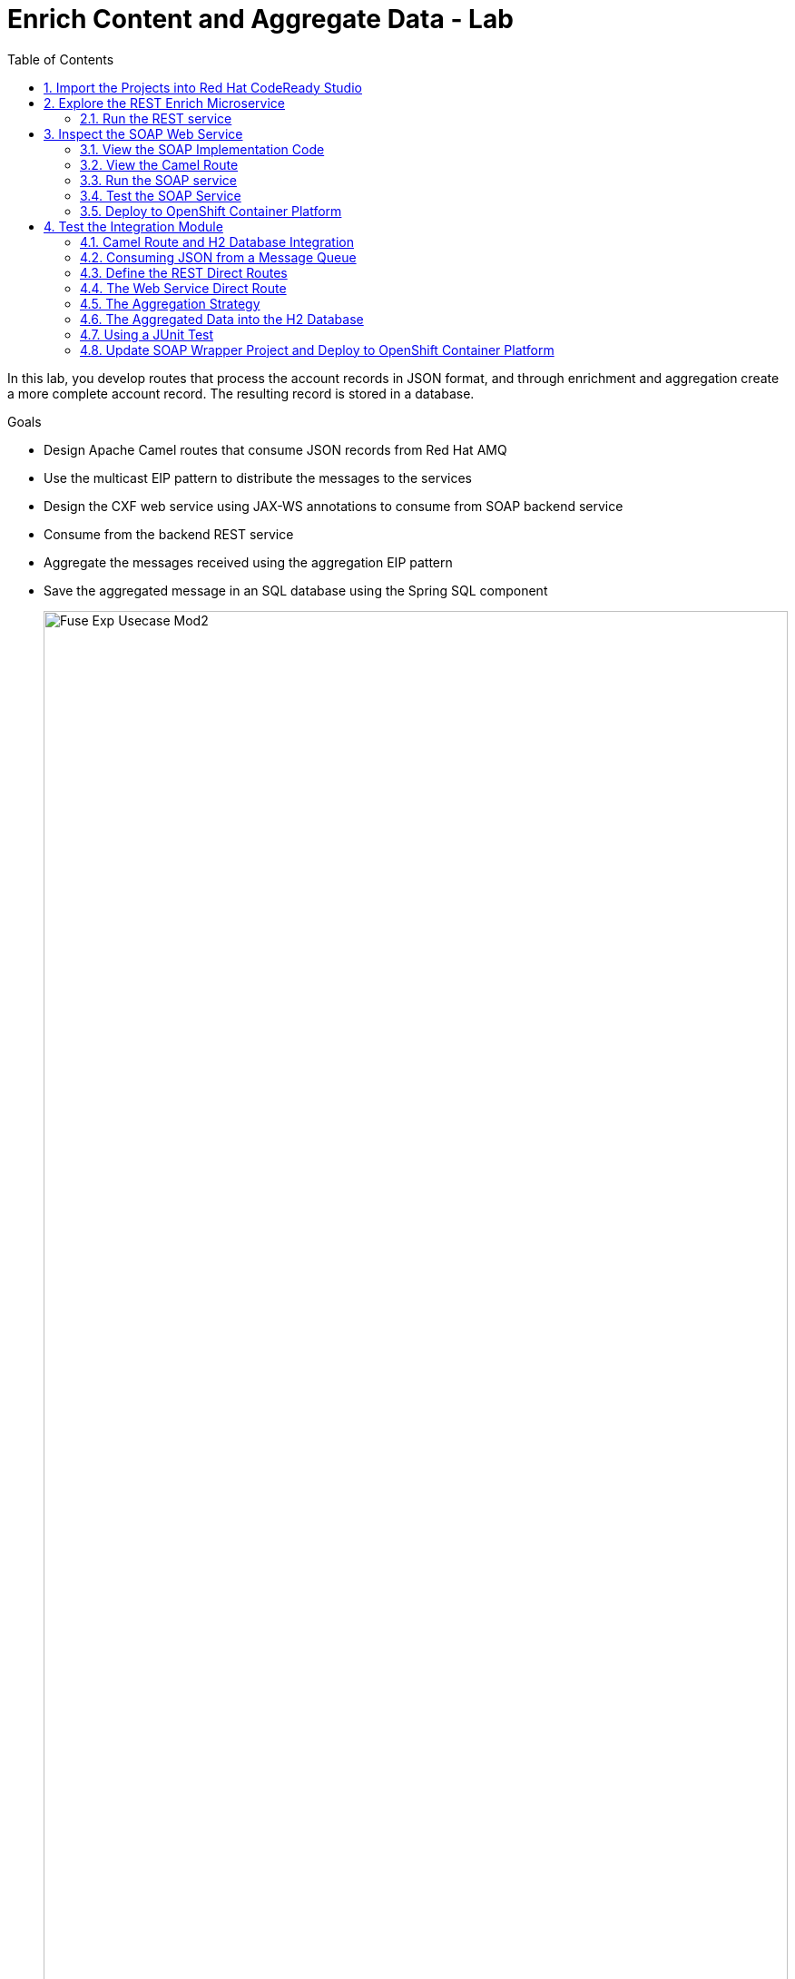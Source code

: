 :scrollbar:
:data-uri:
:toc2:
:linkattrs:

= Enrich Content and Aggregate Data - Lab

In this lab, you develop routes that process the account records in JSON format, and through enrichment and aggregation create a more complete account record. The resulting record is stored in a database.

.Goals
* Design Apache Camel routes that consume JSON records from Red Hat AMQ
* Use the multicast EIP pattern to distribute the messages to the services
* Design the CXF web service using JAX-WS annotations to consume from SOAP backend service
* Consume from the backend REST service
* Aggregate the messages received using the aggregation EIP pattern
* Save the aggregated message in an SQL database using the Spring SQL component
+
image::images/lab-02/Fuse_Exp_Usecase_Mod2.png[width="100%"]

:numbered:


== Import the Projects into Red Hat CodeReady Studio

. Start the Red Hat CodeReady Studio application

. In Red Hat CodeReady Studio, import the projects for this lab.
.. Select: *File > Import ...*
.. Select: *Maven > Existing Maven Projects*
+
image::images/lab-02/import_maven_projects.png[]

. Click *Next*

. For the *Root Directory*, click the *Browse...*

. Navigate to the directory: `$AI_EXERCISE_HOME/code/fuse/`

. Click *Open*

. Select the following projects
.. soap-cxfws-service
.. rest-cxfrs-service
.. amq-enrich-persist-lab
+
image::images/lab-02/import-selected-projects.png[]

. Click *Finish*
+
NOTE: During the initial import, there is a small delay while the Maven artifacts are downloaded and the project are built. This could take 1-2 minutes.

. After a successful import, you will see the projects in the Project Explorer panel.

image::images/lab-02/the-projects.png[]

== Explore the REST Enrich Microservice

A REST microservice is used as a backend service for this solution. The REST service is provided in the project *rest-cxfrs-service*.

The REST service enriches the Account record.

. Expand the project *rest-cxfrs-service*

. Expand the node: *src/main/java*

. Expand the project: *com.redhat.gpte.training.springboot_cxfrs_rest*

. Open the class: `CustomerRest.java`

. This class consists of the interface for `CustomerRest` REST service:
+
----
package com.redhat.gpte.training.springboot_cxfrs_rest;

import org.globex.Account;

import javax.ws.rs.*;

@Path("/customerservice")
public interface CustomerRest {

    @POST @Path("/enrich") @Consumes("application/json") @Produces("application/json")
    Account enrich(Account customer);

}
----

. Open the class: `CustomerRestImpl.java`
+
----
package com.redhat.gpte.training.springboot_cxfrs_rest;

import org.globex.Account;
import org.globex.Company;

import io.swagger.annotations.Api;

@Api("/customerservice")
public class CustomerRestImpl implements CustomerRest {

    private static final String NA_REGION = "NORTH_AMERICA";
    private static final String SA_REGION = "SOUTH_AMERICA";
    private static final String WE_REGION = "WEST_AMERICA";
    private static final String EAST_REGION = "EAST_AMERICA";

    @Override public Account enrich(Account account) {
        Company company = account.getCompany();
        String region = company.getGeo();
        switch (region) {
        case "NA":
            company.setGeo(NA_REGION); break;
        case "SA":
            company.setGeo(SA_REGION); break;
        case "WA":
            company.setGeo(WE_REGION); break;
        case "EA":
            company.setGeo(EAST_REGION); break;
        }
        account.setCompany(company);
        return account;
    }
}
----

* The implementation class contains logic to enrich the `Account` POJO as follows:
** Based on the `geo` field of the `company` object, a Java enumerator maps region codes to regions
** `{"NA, SA, WA, EA"}` corresponds to `{"NORTH_AMERICA, SOUTH_AMERICA, WEST_AMERICA, EAST_AMERICA"}`
** The enriched `Account` object is returned by the `enrich()` method

. Open the class `SampleRestApplication.java`.

. To expose the REST service within Spring, the CXF component's `rsServer` is annotated with `@Bean`. 
+
----
package com.redhat.gpte.training.springboot_cxfrs_rest;

import java.util.Arrays;

import org.apache.cxf.Bus;
import org.apache.cxf.endpoint.Server;
import org.apache.cxf.jaxrs.JAXRSServerFactoryBean;
import org.apache.cxf.jaxrs.swagger.Swagger2Feature;
import org.codehaus.jackson.jaxrs.JacksonJsonProvider;
import org.springframework.beans.factory.annotation.Autowired;
import org.springframework.boot.SpringApplication;
import org.springframework.boot.autoconfigure.SpringBootApplication;
import org.springframework.context.annotation.Bean;

@SpringBootApplication
public class SampleRestApplication {

    @Autowired
    private Bus bus;

    public static void main(String[] args) {
        SpringApplication.run(SampleRestApplication.class, args);
    }
 
    @Bean
    public Server rsServer() {
        // setup CXF-RS
        JAXRSServerFactoryBean endpoint = new JAXRSServerFactoryBean();
        endpoint.setBus(bus);
        endpoint.setProvider(new JacksonJsonProvider());
        endpoint.setServiceBeans(Arrays.<Object>asList(new CustomerRestImpl()));
        endpoint.setAddress("/");
        endpoint.setFeatures(Arrays.asList(new Swagger2Feature()));
        return endpoint.create();
    }
}
----

. Check the Spring Boot config file in `src/main/resources/application.properties`. Notice the configuration for *cxf.path* and *server.port*.
+
----
cxf.path=/rest
server.port=8080
...
----

=== Run the REST service

. Open a terminal window.

. Navigate to the project directory with the following command:
+
----
$ cd $AI_EXERCISE_HOME/code/fuse/rest-cxfrs-service
----

. To run the REST service locally, run the following Apache Maven command :
+
----
$ mvn clean spring-boot:run -Dfabric8.skip
----

. Once the app has started, you will eventually see the following:
+
----
....
2019-04-29 21:21:40.537  INFO 20470 --- [           main] b.c.e.u.UndertowEmbeddedServletContainer : Undertow started on port(s) 8081 (http)
2019-04-29 21:21:40.541  INFO 20470 --- [           main] o.s.c.support.DefaultLifecycleProcessor  : Starting beans in phase 0
2019-04-29 21:21:40.594  INFO 20470 --- [           main] b.c.e.u.UndertowEmbeddedServletContainer : Undertow started on port(s) 8080 (http)
2019-04-29 21:21:40.598  INFO 20470 --- [           main] c.r.g.t.s.SampleRestApplication          : Started SampleRestApplication in 5.09 seconds (JVM running for 81.461)
----

. Make note of the log message: *Started SampleRestApplication in x.yy seconds*

. The REST service should be running on port 8080, and can be accessed through URL: link:http://localhost:8080/rest/customerservice/enrich[http://localhost:8080/rest/customerservice/enrich]

. Open a new terminal window

. Try a sample request to the REST endpoint. Type the following command:
+
----
curl -k http://localhost:8080/rest/customerservice/enrich -X POST  -d '{"company":{"name":"Rotobots","geo":"NA","active":true},"contact":{"firstName":"Bill","lastName":"Smith","streetAddr":"100 N Park Ave.","city":"Phoenix","state":"AZ","zip":"85017","phone":"602-555-1100"}}' -H 'content-type: application/json'
----


. The response should be as follows:
+
----
{"clientId":0,"salesRepresentative":null,"company":{"name":"Rotobots","geo":"NORTH_AMERICA","active":true},"contact":{"firstName":"Bill","lastName":"Smith","streetAddr":"100 N Park Ave.","city":"Phoenix","state":"AZ","zip":"85017","phone":"602-555-1100"}}
----
+
NOTE: Notice that the content is enriched, and the GEO is replaced by the correct location. We passed in `"geo":"NA"` and the response correctly is enriched with `"geo":"NORTH_AMERICA"`
=== Deploy to OpenShift Container Platform

. Your account includes an OpenShift project for the services. The project is named *business-services*.

. Switch to the *business-services* project.
+
----
$ oc project business-services
----

. To deploy the application to OpenShift Container Platform, execute the following Maven command:
+
----
$ mvn fabric8:deploy
----

NOTE: The deployment process can take 5-10 minutes.

. Monitor the deployment of the rest-cxfrs-service:
+
----
$ oc get pods -w
----

. Wait until you see `READY 1/1` for `rest-cxfrs-service-x-xyz`. Press `<CTRL+C>` once the services are `Running`.
+
----
NAME                          READY     STATUS      RESTARTS   AGE
rest-cxfrs-service-1-6vnwx       1/1       Running     0          2m
rest-cxfrs-service-s2i-1-build   0/1       Completed   0          3m
----

. Test the rest-cxfrs-service.
.. Retrieve the URL of the rest-cxfrs-service application:
+
----
$ export REST_CXFRS_URL=http://$(oc get route rest-cxfrs-service -o template --template='{{.spec.host}}')
----

.. Send a request to the rest-cxfrs-service
+
----
curl -k ${REST_CXFRS_URL}/enrich -X POST  -d '{"company":{"name":"Rotobots","geo":"NA","active":true},"contact":{"firstName":"Bill","lastName":"Smith","streetAddr":"100 N Park Ave.","city":"Phoenix","state":"AZ","zip":"85017","phone":"602-555-1100"}}' -H 'content-type: application/json'
----

.. The response should be as follows:
+
----
{"clientId":0,"salesRepresentative":null,"company":{"name":"Rotobots","geo":"NORTH_AMERICA","active":true},"contact":{"firstName":"Bill","lastName":"Smith","streetAddr":"100 N Park Ave.","city":"Phoenix","state":"AZ","zip":"85017","phone":"602-555-1100"}}
----

== Inspect the SOAP Web Service

A SOAP Web Service is provided as part of the assets for this lab. This service is developed using CXF-RS, and deployed on Apache Karaf. The service is running on Red Hat Fuse. This service is available in the project *soap-cxfws-service*.

=== View the SOAP Implementation Code

. Expand the project *soap-cxfws-service*

. Expand the node: *src/main/java*

. Expand the project: *org.fuse.usecase.service*

. Open the class: `CustomerWS.java`

. A service is defined in the `CustomerWS` interface using the `@Webservice` annotation

. This exposes an operation to update the received `Account` object:
+
----
package org.fuse.usecase.service;

import org.globex.Account;
import org.globex.CorporateAccount;

@WebService
public interface CustomerWS {

    CorporateAccount updateAccount(Account account);

}
----

. Open the class: `CustomerWSImpl.java`

. This implementation class handles updating an account that is passed in. 

. Review the code in the `updateAccount` method
+
----
    @WebResult(name = "CorporateAccount")
    @SOAPBinding(parameterStyle = SOAPBinding.ParameterStyle.BARE)
    public CorporateAccount updateAccount(Account account) {
        CorporateAccount ca = new CorporateAccount();
        ca.setId(genRandom());
        ca.setSalesContact(getRandomSales(sales));
        ca.setCompany(account.getCompany());
        ca.setContact(account.getContact());
        return ca;
    }
----

. Based on the `Account` POJO received, it creates a `CorporateAccount` POJO containing the same fields as `Account`, plus these additional fields:

* `id`: (int) Set as a random value using 1 to 100 as the range
* `salesContact`: (String) Randomly populated using a list of contacts

=== View the Camel Route

. Open the file: src/main/resources/META-INF/spring/camel-context.xml

. This will show you the design view of the Camel route.
+
image::images/lab-02/customer-ws-camel-context.png[]

. Click the *Source* tab to see the actual source code for the Camel route.
+
----
<beans xmlns="http://www.springframework.org/schema/beans"
    xmlns:cxf="http://camel.apache.org/schema/cxf"
    xmlns:osgi="http://www.springframework.org/schema/osgi"
    xmlns:xsi="http://www.w3.org/2001/XMLSchema-instance" xsi:schemaLocation="        http://www.springframework.org/schema/beans        http://www.springframework.org/schema/beans/spring-beans.xsd        http://www.springframework.org/schema/osgi        http://www.springframework.org/schema/osgi/spring-osgi.xsd                 http://camel.apache.org/schema/spring        http://camel.apache.org/schema/spring/camel-spring.xsd  http://camel.apache.org/schema/cxf  http://camel.apache.org/schema/cxf/camel-cxf.xsd">
    <bean class="org.fuse.usecase.service.CustomerWSImpl" id="customerWSImplBean"/>
    <cxf:cxfEndpoint address="http://0.0.0.0:8080/ws/customerService"
        id="customerWebService" loggingFeatureEnabled="true" serviceClass="org.fuse.usecase.service.CustomerWS"/>
    <camelContext id="_camelContext1" xmlns="http://camel.apache.org/schema/spring">
        <!-- WebService -->
        <route id="_route1">
            <from id="_from1" uri="cxf:bean:customerWebService"/>
            <bean id="_bean1" method="updateAccount" ref="customerWSImplBean"/>
        </route>
    </camelContext>
</beans>
----

. Uses an Apache Camel CXF endpoint bean to configure the service and create it using these parameters:

* `id`: `customerWebService`
* `address`: `http://localhost:8080/ws/customerService`
* `serviceClass`: `org.fuse.usecase.service.CustomerWS`
* `loggingFeatureEnabled`: `true`

=== Run the SOAP service

. Open a terminal window.

. Navigate to the project directory with the following command:
+
----
$ cd $AI_EXERCISE_HOME/code/fuse/soap-cxfws-service
----

. To run the SOAP service locally, run the following Apache Maven command :
+
----
$ mvn clean camel:run -Dfabric8.skip
----

. Once the app has started, you will eventually see the following:
+
----
...
org.apache.camel.spring.Main.main() INFO [org.apache.camel.spring.SpringCamelContext] - Route: _route1 started and consuming from: Endpoint[cxf://bean:customerWebService]
org.apache.camel.spring.Main.main() INFO [org.apache.camel.spring.SpringCamelContext] - Total 1 routes, of which 1 are started.
org.apache.camel.spring.Main.main() INFO [org.apache.camel.spring.SpringCamelContext] - Apache Camel 2.17.0.redhat-630224 (CamelContext: _camelContext1) started in 1.761 seconds
----

. The Camel CXF service is running on port 8080. You can view the WSDL in a browser at: link:http://localhost:8080/ws/customerService?wsdl[http://localhost:8080/ws/customerService?wsdl]

=== Test the SOAP Service

In this section, we will test the SOAP service using the *SOAP UI* application. SOAP UI is already installed on your computer. SoapUI is an open-source web service testing application. More details available at: https://www.soapui.org/.

. To test the SOAP service, launch the SOAP UI application. 

. In SOAP UI, create a new project. Select *File > New SOAP Project*

. In the dialog, enter the following values:
.. Project Name: `customer-service`
.. Initial WSDL: `http://localhost:8080/ws/customerService?wsdl`
.. Create Request: (check the box)
+
image::images/lab-02/new-soap-project.png[]

. Click *OK*

. You will see your new project.
+
image::images/lab-02/new-soap-project-created.png[]

. Expand the nodes for: *customer-service > CustomerWSServiceSoapBinding > updateAccount*

. Double-click the node: *Request 1*

. Make note of the *request* window
+
image::images/lab-02/request-window.png[]

. Paste the following text request into the *request* window:
+
----
<soapenv:Envelope xmlns:soapenv="http://schemas.xmlsoap.org/soap/envelope/" xmlns:ser="http://service.usecase.fuse.org/">
   <soapenv:Header/>
   <soapenv:Body>
      <ser:updateAccount>
         <!--Optional:-->
         <arg0>
            <clientId>0</clientId>
            <!--Optional:-->
            <company>
               <active>true</active>
               <!--Optional:-->
               <geo>NA</geo>
               <!--Optional:-->
               <name>Bill Smith</name>
            </company>
            <!--Optional:-->
            <contact>
               <!--Optional:-->
               <city>Baltimore</city>
               <!--Optional:-->
               <firstName>Satya</firstName>
               <!--Optional:-->
               <lastName>Jayanti</lastName>
               <!--Optional:-->
               <phone>143-222-2344</phone>
               <!--Optional:-->
               <state>MD</state>
               <!--Optional:-->
               <streetAddr>1077 America Ave.</streetAddr>
               <!--Optional:-->
               <zip>11751</zip>
            </contact>
            <!--Optional:-->
            <salesRepresentative>?</salesRepresentative>
         </arg0>
      </ser:updateAccount>
   </soapenv:Body>
</soapenv:Envelope>
----

. Send the request by clicking the green arrow in the top-left corner to the *Request 1* window.
+
image::images/lab-02/send-request.png[]

. The response should be as follows:
+
----
<soap:Envelope xmlns:soap="http://schemas.xmlsoap.org/soap/envelope/">
   <soap:Body>
      <ns2:updateAccountResponse xmlns:ns2="http://service.usecase.fuse.org/">
         <return>
            <company>
               <active>true</active>
               <geo>NA</geo>
               <name>Bill Smith</name>
            </company>
            <contact>
               <city>Baltimore</city>
               <firstName>Satya</firstName>
               <lastName>Jayanti</lastName>
               <phone>143-222-2344</phone>
               <state>MD</state>
               <streetAddr>1077 America Ave.</streetAddr>
               <zip>11751</zip>
            </contact>
            <id>44</id>
            <salesContact>Nandan Joshi</salesContact>
         </return>
      </ns2:updateAccountResponse>
   </soap:Body>
</soap:Envelope>
----
+
NOTE: Notice that the account is updated with the sales contact details: *<salesContact>*.


=== Deploy to OpenShift Container Platform

. To deploy the application to OpenShift Container Platform, execute the following Maven command:
+
----
$ mvn fabric8:deploy
----

NOTE: The deployment process can take 5-10 minutes.

. Monitor the deployment of the soap-cxfws-service:
+
----
$ oc get pods -w
----

. Wait until you see `READY 1/1` for `soap-cxfws-service-x-xyz`. Press `<CTRL+C>` once the services are `Running`.
+
----
NAME                          READY     STATUS      RESTARTS   AGE
soap-cxfws-service-1-6vnwx       1/1       Running     0          2m
soap-cxfws-service-s2i-1-build   0/1       Completed   0          3m
----

. Test the soap-cxfws-service.
.. Retrieve the URL of the soap-cxfws-service application:
+
----
$ export SOAP_CXFWS_URL=http://$(oc get route soap-cxfws-service -o template --template='{{.spec.host}}')
----

.. Display the URL of the service:
+
----
$ echo $SOAP_CXFWS_URL
----

.. In SOAP UI, update the URL for the service. Replace: `http://localhost:8080` with the value of the _SOAP_CXFWS_URL_ from the previous command.

.. Click the green button to send a request to the soap-cxfws-service

.. The response should be as follows:
+
----
<soap:Envelope xmlns:soap="http://schemas.xmlsoap.org/soap/envelope/">
   <soap:Body>
      <ns2:updateAccountResponse xmlns:ns2="http://service.usecase.fuse.org/">
         <return>
            <company>
               <active>true</active>
               <geo>NA</geo>
               <name>Bill Smith</name>
            </company>
            <contact>
               <city>Baltimore</city>
               <firstName>Satya</firstName>
               <lastName>Jayanti</lastName>
               <phone>143-222-2344</phone>
               <state>MD</state>
               <streetAddr>1077 America Ave.</streetAddr>
               <zip>11751</zip>
            </contact>
            <id>44</id>
            <salesContact>Nandan Joshi</salesContact>
         </return>
      </ns2:updateAccountResponse>
   </soap:Body>
</soap:Envelope>
----

== Test the Integration Module

Now you will be testing the Camel routes that (1) enrich the Account data with the 2 backend services, (2) aggregate the responses, and finally (3) persist the data into a database table. You will be completing the code for this section in the project *amq-enrich-persist-lab*.

=== Camel Route and H2 Database Integration

. Expand the project *amq-enrich-persist-lab*

. Expand the node: *src/main/resources/spring*

. Open the file: `camel-context.xml`

. You will see the Design view of the Camel routes
+
image::images/lab-02/amq-enrich-routes.png[]

. The Camel route with id: *Route_route7* updates the records in an embedded H2 database, running on localhost.

. Click the *Source* tab to view the source code for the routes.

. Near the bottom of the file is the code for *route7*
+
----
        <!-- Insert Records -->
        <route id="_route7">
            <from id="_from7" uri="direct:insertDB"/>
            <log id="_log11" message=">> Before Insert : ${body}"/>
            <bean id="_bean3" method="defineNamedParameters" ref="processorBean"/>
            <to id="_to9" uri="sql:INSERT INTO USECASE.T_ACCOUNT(CLIENT_ID,SALES_CONTACT,COMPANY_NAME,COMPANY_GEO,COMPANY_ACTIVE,CONTACT_FIRST_NAME,CONTACT_LAST_NAME,CONTACT_ADDRESS,CONTACT_CITY,CONTACT_STATE,CONTACT_ZIP,CONTACT_PHONE,CREATION_DATE,CREATION_USER)                          VALUES                          (:#CLIENT_ID,:#SALES_CONTACT,:#COMPANY_NAME,:#COMPANY_GEO,:#COMPANY_ACTIVE,:#CONTACT_FIRST_NAME,:#CONTACT_LAST_NAME,:#CONTACT_ADDRESS,:#CONTACT_CITY,:#CONTACT_STATE,:#CONTACT_ZIP,:#CONTACT_PHONE,:#CREATION_DATE,:#CREATION_USER);"/>
            <log id="_log7" message=">>> Results : ${body}"/>
        </route>

----


. Inspect the configuration details in the `pom.xml` and `src/main/resources/application-dev.properties` files.

. Inspect a SQL script for creating the USECASE schema and the table required is provided in the `src/main/resources/schema.sql` file.

////
You can access the H2 console by opening the URL: link:http://localhost:8080/h2-console[http://localhost:8080/h2-console]. Please enter the JDBC URL as *jdbc:h2:mem:testdb* and log in.

NOTE: The console will be available only after the routes are started. As the database is embedded, it does not persist data once the route is shut down.
////

=== Consuming JSON from a Message Queue 

. Analyze the Camel route with id: *_route3* that consumes the JSON objects and starts from the *accountQueue*.
+
----
        <route id="_route3">
            <from id="_from3" uri="amqp:queue:accountQueue"/>
            <convertBodyTo id="_convertBodyTo1" type="String"/>
            <multicast id="_multicast1" parallelProcessing="true" strategyRef="reconcileData">
                <log id="_log2" loggingLevel="INFO" message="inside multicast"/>
                <to id="_to4" uri="direct://callRestEndpoint"/>
                <to id="_to5" uri="direct://callWSEndpoint"/>
            </multicast>
            <log id="_log8" loggingLevel="INFO" message="after multicast : ${body}"/>
            <to id="_to6" uri="direct:insertDB"/>
        </route>

----
.. @TODO: Note the AMQP configuration and queues based on the previous lab.

.. Note the how the message content is converted to a string, and how unmarshalling from JSON content to a POJO is done using the `<unmarshal>` processor.
* JSON library: `jackson`
* `unmarshalTypeName` attribute: `org.globex.Account`
* The result is used to multicast the exchange to the REST and web service endpoints.
+
IMPORTANT: It is a best practice not to multicast data in parallel. To simplify the legibility of the code, a direct endpoint (`callRestEndpoint`) is used to call the REST service and a different direct endpoint (`callWSEndpoint`) to call the web service service.

=== Define the REST Direct Routes

. To call the backend services, two Camel routes were created: one starting with `direct:callRestEndpoint` and the other with `direct:callWSEndpoint`.

* To correctly invoke the declared REST service, a HTTP producer component is used and make sure the following `{header,value}` pairs are specified:

** `Content-Type=application/json`
** `Accept=application/json`
** `CamelHttpMethod=POST`
** `CamelCxfRsUsingHttpAPI=True`

=== The Web Service Direct Route

. Note the direct web service route that starts with the `direct://callWSEndpoint` endpoint and calls the web service using the Camel CXF Producer.


=== The Aggregation Strategy

. From the results collected by the two services, analyse how the content is aggregated in the `multicast` processor to reconcile the information received from the `CorporateAccount` POJO with the `Account` POJO.

* This new `Account` POJO contains the aggregated result that is sent to another Apache Camel route to insert the row into the database.
+
NOTE: The aggregation strategy must be developed within the `AccountAggregator` class.

=== The Aggregated Data into the H2 Database

. Analyze the Apache Camel route that inserts the `Account` information into the `T_ACCOUNT` table of the `ACCOUNT` database.
..  The Spring SQL component in the route uses a SQL query to insert the `Account` record within the `option` parameter of the SQL endpoint.
* Method: `defineNamedParameters(Account account)`

.. The named parameters are defined using a `Map<String, Object>` created within a bean that is called by the route to set the body, before calling the SQL endpoint.
* Bean: `ProcessorBean.class`

. After calling the SQL endpoint, add a log message processor to display the contents of the received body.

=== Using a JUnit Test

. Analyze the JUnit test case that validates the `jackson` ObjectMapper can read the string content of the JSON `Account` message and generate an `Account` object.
* JUnit test class: `JacksonCompanyTest`

. Note the two assert conditions: one to check that the object is not null, and the other to verify that the name of the company is equal to "Robocops".

==== Build and Test the Integration Project

. Change working directory to `$AI_EXERCISE_HOME/code/fuse/amq-enrich-persist-lab/`.

. On the command line, run the following command in a terminal:
+
----
$ mvn spring-boot:run -Dfabric8.skip
----

* You will see output similar to the following:
+
----
{CONTACT_STATE=NC, SALES_CONTACT=Guillaume Nodet, CREATION_USER=fuse_usecase, CREATION_DATE=2015-12-11 18:18:01.55, CONTACT_PHONE=600-555-7000, CONTACT_CITY=Raleigh, CONTACT_ADDRESS=1101 Smith St., COMPANY_NAME=MountainBikers, COMPANY_ACTIVE=true, CLIENT_ID=46, CONTACT_LAST_NAME=Jungle, CONTACT_ZIP=27519, COMPANY_GEO=SOUTH_AMERICA, CONTACT_FIRST_NAME=George}
----
+
NOTE: Expect to see differences for `CREATION_DATE`, `SALES_CONTACT`, and `CLIENT_ID` because they are generated values.

. Check the database to ensure the records are populated correctly in the T_ACCOUNT table.


==== Deploy the Camel Integration Project to OpenShift Container Platform

Finally, you deploy the integration project to OpenShift Container Platform, using the PostgreSQL database and schema set up earlier, instead of using the embedded H2 database.

. Change the server.port to 8080.
+
[NOTE] The configuration details are found in the `application.properties` and `deployment.yml` files.
+
. In a terminal window, switch project in OpenShift Container Platform:
+
----
$ oc project business-services-user$seq
----
+
. In a terminal window, navigate to the project's root folder and run:
+
----
$ mvn fabric8:deploy -Popenshift
----

. Check that the pod *amq-enrich-persist-lab* starts up successfuly.

. Check that the all four Camel routes run successfully, consuming all 3 messages from accountQueue, and writing to the database.

. Check the PostgreSQL database, on OpenShift Container Platform, to ensure the records are populated correctly in the T_ACCOUNT table.


=== Update SOAP Wrapper Project and Deploy to OpenShift Container Platform

Now, you develop a Camel route to migrate legacy SOAP services to provide a REST API wrapper using Camel.

SOAP-based services are plentiful in many enterprise solutions and are slowly being replaced by RESTful services to simplify their use. A new wizard is available in the latest version of Red Hat Fuse Tooling to help you make the transition with Apache Camel’s Rest DSL. This lab shows how to use the new wizard to transition from older SOAP-based services to more modern REST-based services.

.Goals in this section
* Create REST API for the Customer SOAP service from previous lab.
* Design Apache Camel route that exposes REST API consuming JSON.
* Use the Red Hat Fuse Tooling in Red Hat Developer Studio to create *wsdl2rest* mapping.
* Deploy and test the solution.


==== Import the *legacy-soap-rest-wrapper* Project into CodeReady Studio

. Using the same method you used in the previous lab, import the `legacy-soap-rest-wrapper` project into your CodeReady Studio workspace. Using the Wizard, you will find 1 project:

* legacy-soap-rest-wrapper

*This project contains the Legacy SOAP Wrapper REST service that will route and transform REST service requests and responses to and from the existing backend SOAP service.*

The SOAP Web Service *soap-cxfws-service* which you have earlier deployed, is used as the backend SOAP service for this part of the lab. This service is developed using CXF-WS, and deployed on Karaf. The service is running on Red Hat Fuse 6.3. Make sure the SOAP service is deployed to OpenShift Container Platform and the WSDL is accessible at the URL: link:http://$soap-cxfws-service-route/ws/customerService?wsdl[http://$soap-cxfws-service-route/ws/customerService?wsdl].


==== Create the Camel Route for SOAP service migration

. Right-click the *legacy-soap-rest-wrapper* in the Red Hat Fuse Integration perspective and select *New->Camel Rest DSL from WSDL*, or click *File->New->Other…, Red Hat Fuse->Camel Rest DSL from WSDL*.
. Provide the URL to soap-cxfws-service WSDL and ensure the *legacy-soap-rest-wrapper* project is selected:
+
image::images/legacy-soap-wsdl-import.png[]

. Click *Next*.
. Keep the default values of fields unchanged and click *Finish*.
+
image::images/legacy-soap-wsdl-import-2.png[]

. Now you should see the Java classes and the Spring context XML *rest-springboot-context.xml*.
+
image::images/legacy-soap-wsdl-import-3.png[]

. Inspect the Camel route and notice that the solution is code-complete and ready to run.


==== Update existing Camel Route in *legacy-soap-rest-wrapper* Project [OPTIONAL]

This section is an option to completing the previous section on *Create the Camel Route for SOAP service migration*.

. Locate the `$AI_EXERCISE_HOME/code/fuse/legacy-soap-rest-wrapper/src/main/data/` directory.

. Using your favorite code editor, open the *rest-springboot-context.xml* file. This is the file that contains the Camel routes that will activate the Legacy SOAP Wrapper Rest service.

. Inspect the `UpdateAccount` Camel route.

. Locate the tag `<to id="_to1" uri="cxf:`. This Camel processor makes a call to the SOAP web service hosted on OpenShift Container Platform.

. In a terminal window, obtain the route information for the `soap-cxfws-service` hosted on OpenShift Container Platform:
+
----
$ oc get routes -n business-services | grep soap-cxfws-service
NAME                 HOST/PORT                                                              PATH     SERVICES   PORT      TERMINATION             WILDCARD
soap-cxfws-service   soap-cxfws-service-soap-service.userY.apps.redhatsummit.opentlc.com             soap-cxfws-service   8080                    None
soap-default         soap-default-soap-service.userY.apps.redhatsummit.opentlc.com                   soap-cxfws-service   8181                    None
soap-service         soap-service-soap-service.userY.apps.redhatsummit.opentlc.com                   soap-cxfws-service   8080                    None
----
+
. From the results, copy the hostname for the `soap-service` Kubernetes service. In the example shown, that hostname is `soap-service-soap-service.userY.apps.redhatsummit.opentlc.com `

. Return to your favorite code editor, and focus on the `UpdateAccount` Camel route. Update the SOAP service hostname appended to the value of the `uri` parameter of the tag `<to id="_to1" uri="cxf:`.

. Make the such that the SOAP service URI call now contains the correct hostname for the SOAP service hosted on OpenShift Container Platform:
+
----
        <route id="updateAccount">
            <from id="_from1" uri="direct:updateAccount"/>
            <log id="_log1" loggingLevel="INFO" message="updateAccount"/>
            <to id="_to1" uri="cxf://http://soap-service-soap-service.userY.apps.redhatsummit.opentlc.com/ws/customerService?serviceClass=org.fuse.usecase.service.CustomerWS&amp;defaultOperationName=updateAccount"/>
            <setHeader headerName="Content-Type" id="_setHeader1">
                <constant>application/json</constant>
            </setHeader>
            <setBody id="_setBody1">
                <simple>${body[0]}</simple>
            </setBody>
        </route>
----
+
. Save your changes.


==== Run the Legacy SOAP Wrapper REST service

. To run the Legacy SOAP Wrapper REST service locally, run the following Maven command from the `$AI_EXERCISE_HOME/code/fuse/legacy-soap-rest-wrapper/` directory:
+
----
$ mvn spring-boot:run -Dfabric8.skip
----
+
. The Camel service, that has just launched, should be running on port 8080, and can be accessed through URL: link:http://localhost:8080/api/jaxrs/account[http://localhost:8080/api/jaxrs/account].
. Send a test request to the Legacy SOAP Wrapper REST service and check if the backend service is invoked correctly:
+
----
$ curl -k http://localhost:8080/api/jaxrs/account -X PUT  -d '{"company":{"name":"Rotobots","geo":"NA","active":true},"contact":{"firstName":"Bill","lastName":"Smith","streetAddr":"100 N Park Ave.","city":"Phoenix","state":"AZ","zip":"85017","phone":"602-555-1100"}}' -H 'content-type: application/json'
----

. The response should be as below:
+
----
{"company":{"active":true,"geo":"NA","name":"Rotobots"},"contact":{"city":"Phoenix","firstName":"Bill","lastName":"Smith","phone":"602-555-1100","state":"AZ","streetAddr":"100 N Park Ave.","zip":"85017"},"id":33,"salesContact":"Bernard Tison"}
----
+
. From the test results, validate that the data currently in the PostgreSQL database was retrieved successfully via the Legacy SOAP Wrapper Rest service .
+
. BONUS CHALLENGE: Create additional lines of test data in the PostgreSQL database on OpenShift Container Platform. Then, send the previous REST service request to the local Legacy SOAP Wrapper REST service again. Observe that your latest test data appears in the service response.


==== Deploy to OpenShift Container Platform


. To deploy the application to OpenShift Container Platform, execute the following Maven command from the terminal:
+
----
$ mvn fabric8:deploy
----

. Check that the project is deployed successfully. A Kubernetes pod for the deployment *legacy-soap-rest-wrapper* should be started.

. Take note of the route name of the *legacy-soap-rest-wrapper* service, which is now exposed to external traffic:
+
----
$ oc get routes -n business-services | grep legacy-soap
NAME                       HOST/PORT                                                                       PATH      SERVICES                   PORT      TERMINATION   WILDCARD
legacy-soap-rest-wrapper   legacy-soap-rest-wrapper-legacy-soap.apps.cluster-490c.sandbox693.opentlc.com             legacy-soap-rest-wrapper   8080                    None
----
+
. Repeat the SOAP service test by updating the CURL command, replacing the hostname with the OpenShift service route name for the *legacy-soap-rest-wrapper* hosted on OpenShift Container Platform:
+
----
$ curl -k http://legacy-soap-rest-wrapper-legacy-soap.apps.cluster-490c.sandbox693.opentlc.com/api/jaxrs/account -X PUT  -d '{"company":{"name":"Rotobots","geo":"NA","active":true},"contact":{"firstName":"Bill","lastName":"Smith","streetAddr":"100 N Park Ave.","city":"Phoenix","state":"AZ","zip":"85017","phone":"602-555-1100"}}' -H 'content-type: application/json'
----
+
. Validate that the same REST response was received, as in the previous test.

Congratulations, you have completed this lab.
